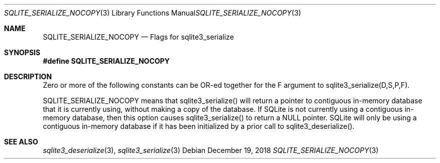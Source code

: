 .Dd December 19, 2018
.Dt SQLITE_SERIALIZE_NOCOPY 3
.Os
.Sh NAME
.Nm SQLITE_SERIALIZE_NOCOPY
.Nd Flags for sqlite3_serialize
.Sh SYNOPSIS
.Fd #define SQLITE_SERIALIZE_NOCOPY
.Sh DESCRIPTION
Zero or more of the following constants can be OR-ed together for the
F argument to sqlite3_serialize(D,S,P,F).
.Pp
SQLITE_SERIALIZE_NOCOPY means that sqlite3_serialize()
will return a pointer to contiguous in-memory database that it is currently
using, without making a copy of the database.
If SQLite is not currently using a contiguous in-memory database, then
this option causes sqlite3_serialize() to return
a NULL pointer.
SQLite will only be using a contiguous in-memory database if it has
been initialized by a prior call to sqlite3_deserialize().
.Sh SEE ALSO
.Xr sqlite3_deserialize 3 ,
.Xr sqlite3_serialize 3
